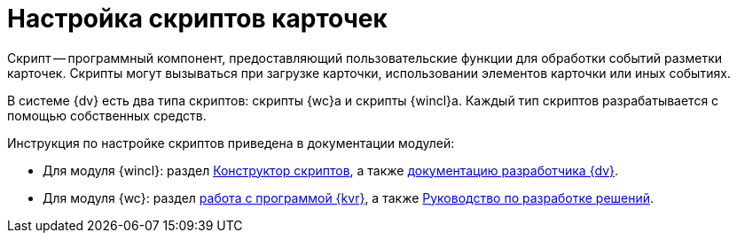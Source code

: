 = Настройка скриптов карточек

Скрипт -- программный компонент, предоставляющий пользовательские функции для обработки событий разметки карточек. Скрипты могут вызываться при загрузке карточки, использовании элементов карточки или иных событиях.

В системе {dv} есть два типа скриптов: скрипты {wc}а и скрипты {wincl}а. Каждый тип скриптов разрабатывается с помощью собственных средств.

.Инструкция по настройке скриптов приведена в документации модулей:
* Для модуля {wincl}: раздел xref:6.1@backoffice:desdirs:scripts/designer.adoc[Конструктор скриптов], а также xref:programmer::index.adoc[документацию разработчика {dv}].
* Для модуля {wc}: раздел xref:6.1@webclient:layouts:info-install.adoc[работа с программой {kvr}], а также xref:webclient:programmer:development.adoc[Руководство по разработке решений].
